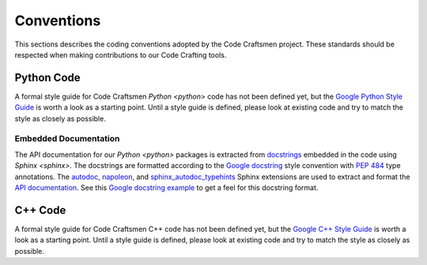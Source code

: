 ===========
Conventions
===========

This sections describes the coding conventions adopted by the Code
Craftsmen project.  These standards should be respected when making
contributions to our Code Crafting tools.

Python Code
===========

A formal style guide for Code Craftsmen `Python <python>` code has not
been defined yet, but the `Google Python Style Guide`_ is worth a look
as a starting point.  Until a style guide is defined, please look at
existing code and try to match the style as closely as possible.

.. _documenting-python-code:

Embedded Documentation
----------------------

The API documentation for our `Python <python>` packages is extracted
from `docstrings`_ embedded in the code using `Sphinx <sphinx>`.  The
docstrings are formatted according to the `Google docstring`_ style
convention with `PEP 484`_ type annotations.  The `autodoc`_,
`napoleon`_, and `sphinx_autodoc_typehints`_ Sphinx extensions are
used to extract and format the `API documentation`_.  See this `Google
docstring example`_ to get a feel for this docstring format.

C++ Code
========

A formal style guide for Code Craftsmen C++ code has not been defined
yet, but the `Google C++ Style Guide`_ is worth a look as a starting
point.  Until a style guide is defined, please look at existing code
and try to match the style as closely as possible.

.. _Google Python Style Guide: https://google.github.io/styleguide/pyguide.html
.. _docstrings: https://www.python.org/dev/peps/pep-0287/
.. _Google docstring: https://google.github.io/styleguide/pyguide.html#38-comments-and-docstrings
.. _PEP 484: https://www.python.org/dev/peps/pep-0484/
.. _autodoc:
   https://www.sphinx-doc.org/en/master/usage/extensions/autodoc.html
.. _napoleon:
   https://www.sphinx-doc.org/en/master/usage/extensions/napoleon.html
.. _sphinx_autodoc_typehints:
   https://pypi.org/project/sphinx-autodoc-typehints/
.. _API documentation:
   https://www.sphinx-doc.org/en/master/usage/quickstart.html#autodoc
.. _Google docstring example:
   https://www.sphinx-doc.org/en/master/usage/extensions/example_google.html#example-google
.. _Google C++ Style Guide: https://google.github.io/styleguide/cppguide.html
